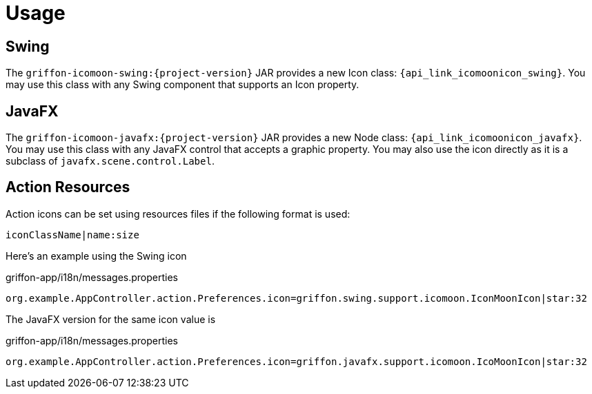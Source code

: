 
[[_usage]]
= Usage

== Swing

The `griffon-icomoon-swing:{project-version}` JAR provides a new Icon class: `{api_link_icomoonicon_swing}`.
You may use this class with any Swing component that supports an Icon property.

== JavaFX

The `griffon-icomoon-javafx:{project-version}` JAR provides a new Node class: `{api_link_icomoonicon_javafx}`.
You may use this class with any JavaFX control that accepts a graphic property. You may also use the icon directly as
it is a subclass of `javafx.scene.control.Label`.

== Action Resources

Action icons can be set using resources files if the following format is used:

[source]
----
iconClassName|name:size
----

Here's an example using the Swing icon

[source,java,options="nowrap"]
.griffon-app/i18n/messages.properties
----
org.example.AppController.action.Preferences.icon=griffon.swing.support.icomoon.IconMoonIcon|star:32
----

The JavaFX version for the same icon value is

[source,java,options="nowrap"]
.griffon-app/i18n/messages.properties
----
org.example.AppController.action.Preferences.icon=griffon.javafx.support.icomoon.IcoMoonIcon|star:32
----
